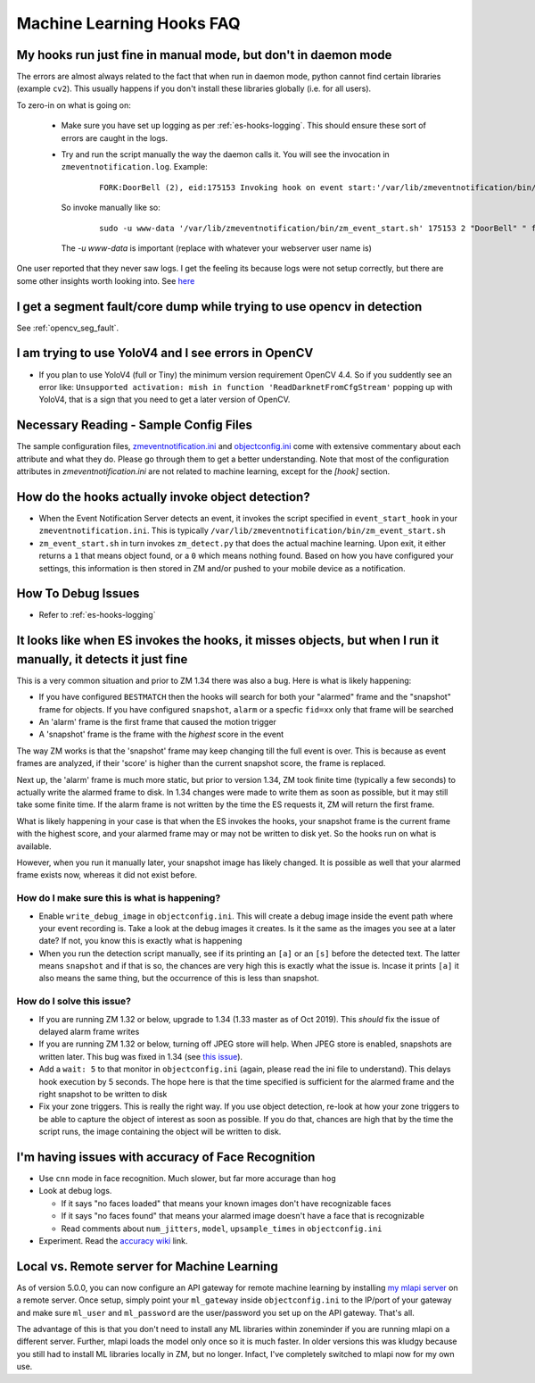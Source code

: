 Machine Learning Hooks FAQ
===========================

My hooks run just fine in manual mode, but don't in daemon mode 
-----------------------------------------------------------------
The errors are almost always related to the fact that when run in daemon mode, python cannot find certain 
libraries (example ``cv2``). This usually happens if you don't install these libraries globally (i.e. for all users).

To zero-in on what is going on:

   - Make sure you have set up logging as per :ref:`es-hooks-logging`. This should 
     ensure these sort of errors are caught in the logs. 
   - Try and run the script manually the way the daemon calls it. You will see the invocation in ``zmeventnotification.log``. Example:

      ::

         FORK:DoorBell (2), eid:175153 Invoking hook on event start:'/var/lib/zmeventnotification/bin/zm_event_start.sh' 175153 2 "DoorBell" " front" "/var/cache/zoneminder/events/2/2020-12-13/175153"]

     So invoke manually like so:

      ::
         
         sudo -u www-data '/var/lib/zmeventnotification/bin/zm_event_start.sh' 175153 2 "DoorBell" " front" "/var/cache/zoneminder/events/2/2020-12-13/175153"

     The `-u www-data` is important (replace with whatever your webserver user name is)

One user reported that they never saw logs. I get the feeling its because logs were not setup correctly, but there are some other insights 
worth looking into. See `here <https://forums.zoneminder.com/viewtopic.php?f=33&p=119084&sid=8438a0ec567b9b7206bcd2372e22c615#p119084>`__

I get a segment fault/core dump while trying to use opencv in detection
--------------------------------------------------------------------------
See :ref:`opencv_seg_fault`.

I am trying to use YoloV4 and I see errors in OpenCV
-----------------------------------------------------
- If you plan to use YoloV4 (full or Tiny) the minimum version requirement OpenCV 4.4.
  So if you suddently see an error like: ``Unsupported activation: mish in function 'ReadDarknetFromCfgStream'`` 
  popping up with YoloV4, that is a sign that you need to get a later version of OpenCV. 
  
Necessary Reading - Sample Config Files
----------------------------------------
The sample configuration files, `zmeventnotification.ini <https://github.com/pliablepixels/zmeventnotification/blob/master/zmeventnotification.ini>`__ and `objectconfig.ini <https://github.com/pliablepixels/zmeventnotification/blob/master/hook/objectconfig.ini>`__  come with extensive commentary about each attribute and what they do. Please go through them to get a better understanding. Note that most of the configuration attributes in `zmeventnotification.ini` are not related to machine learning, except for the `[hook]` section.

How do the hooks actually invoke object detection?
-----------------------------------------------------

* When the Event Notification Server detects an event, it invokes the script specified in ``event_start_hook``  in your ``zmeventnotification.ini``. This is typically ``/var/lib/zmeventnotification/bin/zm_event_start.sh``

* ``zm_event_start.sh`` in turn invokes ``zm_detect.py`` that does the actual machine learning. Upon exit, it either returns a ``1`` that means object found, or a ``0`` which means nothing found. Based on how you have configured your settings, this information is then stored in ZM and/or pushed to your mobile device as a notification.


How To Debug Issues
---------------------
* Refer to :ref:`es-hooks-logging`


It looks like when ES invokes the hooks, it misses objects, but when I run it manually, it detects it just fine
------------------------------------------------------------------------------------------------------------------

This is a very common situation and prior to ZM 1.34 there was also a bug. Here is what is likely happening:

* If you have configured ``BESTMATCH`` then the hooks will search for both your "alarmed" frame and the "snapshot" frame for objects. If you have configured ``snapshot``, ``alarm`` or a specfic ``fid=xx`` only that frame will be searched

* An 'alarm' frame is the first frame that caused the motion trigger
* A 'snapshot' frame is the frame with the *highest* score in the event

The way ZM works is that the 'snapshot' frame may keep changing till the full event is over. This is because as event frames are analyzed, if their 'score' is higher than the current snapshot score, the frame is replaced.

Next up, the 'alarm' frame is much more static, but prior to version 1.34, ZM took finite time (typically a few seconds) to actually write the alarmed frame to disk. In 1.34 changes were made to write them as soon as possible, but it may still take some finite time. If the alarm frame is not written by the time the ES requests it, ZM will return the first frame.

What is likely happening in your case is that when the ES invokes the hooks, your snapshot frame is the current frame with the highest score, and your alarmed frame may or may not be written to disk yet. So the hooks run on what is available.

However, when you run it manually later, your snapshot image has likely changed. It is possible as well that your alarmed frame exists now, whereas it did not exist before.

How do I make sure this is what is happening?
~~~~~~~~~~~~~~~~~~~~~~~~~~~~~~~~~~~~~~~~~~~~~~
- Enable ``write_debug_image`` in ``objectconfig.ini``. This will create a debug image inside the event path where your event recording is. Take a look at the debug images it creates. Is it the same as the images you see at a later date? If not, you know this is exactly what is happening
- When you run the detection script manually, see if its printing an ``[a]`` or an ``[s]`` before the detected text. The latter means ``snapshot`` and if that is so, the chances are very high this is exactly what the issue is. Incase it prints ``[a]`` it also means the same thing, but the occurrence of this is less than snapshot.

How do I solve this issue?
~~~~~~~~~~~~~~~~~~~~~~~~~~
- If you are running ZM 1.32 or below, upgrade to 1.34 (1.33 master as of Oct 2019). This *should* fix the issue of delayed alarm frame writes
- If you are running ZM 1.32 or below, turning off JPEG store will help. When JPEG store is enabled, snapshots are written later. This bug was fixed in 1.34 (see `this issue <https://github.com/ZoneMinder/zoneminder/issues/2745>`__).
- Add a ``wait: 5`` to that monitor in ``objectconfig.ini`` (again, please read the ini file to understand). This delays hook execution by 5 seconds. The hope here is that the time specified is sufficient for the alarmed frame and the right snapshot to be written to disk
- Fix your zone triggers. This is really the right way. If you use object detection, re-look at how your zone triggers to be able to capture the object of interest as soon as possible. If you do that, chances are high that by the time the script runs, the image containing the object will be written to disk. 


I'm having issues with accuracy of Face Recognition
-----------------------------------------------------
- Use ``cnn`` mode in face recognition. Much slower, but far more accurage than ``hog``
-  Look at debug logs.

   -  If it says "no faces loaded" that means your known images don't
      have recognizable faces
   -  If it says "no faces found" that means your alarmed image doesn't
      have a face that is recognizable
   -  Read comments about ``num_jitters``, ``model``, ``upsample_times``
      in ``objectconfig.ini``

-  Experiment. Read the `accuracy wiki <https://github.com/ageitgey/face_recognition/wiki/Face-Recognition-Accuracy-Problems>`__ link.


.. _local_remote_ml:

Local vs. Remote server for Machine Learning
---------------------------------------------
As of version 5.0.0, you can now configure an API gateway for remote 
machine learning by installing `my mlapi server <https://github.com/pliablepixels/mlapi>`__ on a remote server. 
Once setup, simply point your ``ml_gateway`` inside ``objectconfig.ini`` to the IP/port of your gateway and make sure 
``ml_user`` and ``ml_password`` are the user/password you set up on the API gateway. That's all.

The advantage of this is that you don't need to install any ML libraries within
zoneminder if you are running mlapi on a different server. Further, mlapi loads the model
only once so it is much faster. In older versions this was kludgy because you still
had to install ML libraries locally in ZM, but no longer. Infact, I've completely 
switched to mlapi now for my own use.

